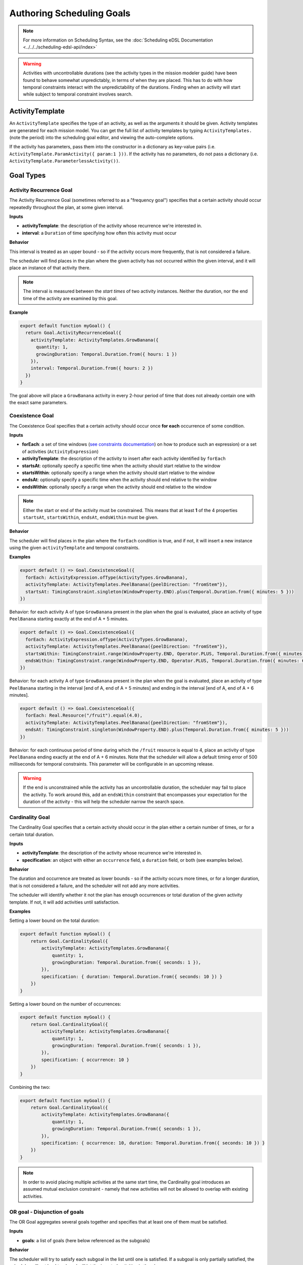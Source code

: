 ==========================
Authoring Scheduling Goals
==========================


.. note::

  For more information on Scheduling Syntax, see the :doc:`Scheduling eDSL Documentation <../../../scheduling-edsl-api/index>`

.. warning::
  Activities with uncontrollable durations (see the activity types in the mission modeler guide) have
  been found to behave somewhat unpredictably, in terms of when they are placed. This has to do with how temporal
  constraints interact with the unpredictability of the durations.  Finding when an activity will start while subject
  to temporal constraint involves search.


ActivityTemplate
================

An ``ActivityTemplate`` specifies the type of an activity, as well as the arguments it should be given. Activity
templates are generated for each mission model. You can get the full list of activity templates by typing
``ActivityTemplates.`` (note the period) into the scheduling goal editor, and viewing the auto-complete options.

If the activity has parameters, pass them into the constructor in a dictionary as key-value pairs
(i.e. ``ActivityTemplate.ParamActivity({ param:1 }))``. If the activity has no parameters, do not pass a
dictionary (i.e. ``ActivityTemplate.ParameterlessActivity())``.

Goal Types
==========

Activity Recurrence Goal
------------------------
The Activity Recurrence Goal (sometimes referred to as a "frequency goal") specifies that a certain activity
should occur repeatedly throughout the plan, at some given interval.

**Inputs**

- **activityTemplate**: the description of the activity whose recurrence we're interested in.
- **interval**: a ``Duration`` of time specifying how often this activity must occur

**Behavior**

This interval is treated as an upper bound - so if the activity occurs more frequently, that is not considered
a failure.

The scheduler will find places in the plan where the given activity has not occurred within the given interval,
and it will place an instance of that activity there.

.. note::
  The interval is measured between the *start times* of two activity instances. Neither the duration, nor
  the end time of the activity are examined by this goal.

**Example**

.. code-block:: typescript

  export default function myGoal() {
    return Goal.ActivityRecurrenceGoal({
      activityTemplate: ActivityTemplates.GrowBanana({
        quantity: 1,
        growingDuration: Temporal.Duration.from({ hours: 1 })
      }),
      interval: Temporal.Duration.from({ hours: 2 })
    })
  }

The goal above will place a ``GrowBanana`` activity in every 2-hour period of time that does not already contain one
with the exact same parameters.

Coexistence Goal
----------------
The Coexistence Goal specifies that a certain activity should occur once **for each** occurrence of some condition.

**Inputs**

* **forEach**: a set of time windows (`see constraints documentation <../../constraints/writing-constraints>`_) on how to produce such an expression) or a set of activities (``ActivityExpression``)
* **activityTemplate**: the description of the activity to insert after each activity identified by ``forEach``
* **startsAt**: optionally specify a specific time when the activity should start relative to the window
* **startsWithin**: optionally specify a range when the activity should start relative to the window
* **endsAt**: optionally specify a specific time when the activity should end relative to the window
* **endsWithin**: optionally specify a range when the activity should end relative to the window

.. note::
  Either the start or end of the activity must be constrained. This means that at least **1** of the 4
  properties ``startsAt``, ``startsWithin``, ``endsAt``, ``endsWithin`` must be given.

**Behavior**

The scheduler will find places in the plan where the ``forEach`` condition is true, and if not, it will insert a new
instance using the given ``activityTemplate`` and temporal constraints.

**Examples**

.. code-block:: typescript

  export default () => Goal.CoexistenceGoal({
    forEach: ActivityExpression.ofType(ActivityTypes.GrowBanana),
    activityTemplate: ActivityTemplates.PeelBanana({peelDirection: "fromStem"}),
    startsAt: TimingConstraint.singleton(WindowProperty.END).plus(Temporal.Duration.from({ minutes: 5 }))
  })

Behavior: for each activity A of type ``GrowBanana`` present in the plan when the goal is evaluated, place an activity
of type ``PeelBanana`` starting exactly at the end of A + 5 minutes.

.. code-block:: typescript

  export default () => Goal.CoexistenceGoal({
    forEach: ActivityExpression.ofType(ActivityTypes.GrowBanana),
    activityTemplate: ActivityTemplates.PeelBanana({peelDirection: "fromStem"}),
    startsWithin: TimingConstraint.range(WindowProperty.END, Operator.PLUS, Temporal.Duration.from({ minutes: 5 })),
    endsWithin: TimingConstraint.range(WindowProperty.END, Operator.PLUS, Temporal.Duration.from({ minutes: 6 }))
  })

Behavior: for each activity A of type ``GrowBanana`` present in the plan when the goal is evaluated, place an activity
of type ``PeelBanana`` starting in the interval [end of A, end of A + 5 minutes] and ending in the interval [end of A,
end of A + 6 minutes].

.. code-block:: typescript

  export default () => Goal.CoexistenceGoal({
    forEach: Real.Resource("/fruit").equal(4.0),
    activityTemplate: ActivityTemplates.PeelBanana({peelDirection: "fromStem"}),
    endsAt: TimingConstraint.singleton(WindowProperty.END).plus(Temporal.Duration.from({ minutes: 5 }))
  })

Behavior: for each continuous period of time during which the ``/fruit`` resource is equal to 4, place an activity of
type ``PeelBanana`` ending exactly at the end of A + 6 minutes. Note that the scheduler will allow a default timing
error of 500 milliseconds for temporal constraints. This parameter will be configurable in an upcoming release.

.. warning::
  If the end is unconstrained while the activity has an uncontrollable duration, the scheduler may fail
  to place the activity. To work around this, add an ``endsWithin`` constraint that encompasses your expectation for
  the duration of the activity - this will help the scheduler narrow the search space.

Cardinality Goal
----------------
The Cardinality Goal specifies that a certain activity should occur in the plan either a certain number of times,
or for a certain total duration.

**Inputs**

- **activityTemplate**: the description of the activity whose recurrence we're interested in.
- **specification**: an object with either an ``occurrence`` field, a ``duration`` field, or both (see examples below).

**Behavior**

The duration and occurrence are treated as lower bounds - so if the activity occurs more times, or for a longer
duration, that is not considered a failure, and the scheduler will not add any more activities.

The scheduler will identify whether it not the plan has enough occurrences or total duration of the given activity
template. If not, it will add activities until satisfaction.

**Examples**

Setting a lower bound on the total duration:

.. code-block:: typescript

  export default function myGoal() {
      return Goal.CardinalityGoal({
          activityTemplate: ActivityTemplates.GrowBanana({
              quantity: 1,
              growingDuration: Temporal.Duration.from({ seconds: 1 }),
          }),
          specification: { duration: Temporal.Duration.from({ seconds: 10 }) }
      })
  }

Setting a lower bound on the number of occurrences:

.. code-block:: typescript

  export default function myGoal() {
      return Goal.CardinalityGoal({
          activityTemplate: ActivityTemplates.GrowBanana({
              quantity: 1,
              growingDuration: Temporal.Duration.from({ seconds: 1 }),
          }),
          specification: { occurrence: 10 }
      })
  }

Combining the two:

.. code-block:: typescript

  export default function myGoal() {
      return Goal.CardinalityGoal({
          activityTemplate: ActivityTemplates.GrowBanana({
              quantity: 1,
              growingDuration: Temporal.Duration.from({ seconds: 1 }),
          }),
          specification: { occurrence: 10, duration: Temporal.Duration.from({ seconds: 10 }) }
      })
  }

.. note::
  In order to avoid placing multiple activities at the same start time, the Cardinality goal introduces an
  assumed mutual exclusion constraint - namely that new activities will not be allowed to overlap with existing
  activities.

OR goal - Disjunction of goals
------------------------------

The OR Goal aggregates several goals together and specifies that at least one of them must be satisfied.

**Inputs**

- **goals**: a list of goals (here below referenced as the subgoals)

**Behavior**

The scheduler will try to satisfy each subgoal in the list until one is satisfied. If a subgoal is only partially
satisfied, the scheduler will not backtrack and will let the inserted activities in the plan.

**Examples**

.. code-block:: typescript

  export default function myGoal() {
      return Goal.CardinalityGoal({
               activityTemplate: ActivityTemplates.GrowBanana({
                 quantity: 1,
                 growingDuration: Temporal.Duration.from({ hours: 1 }),
             }),
            specification: { occurrence : 10 }
            }).or(
             Goal.ActivityRecurrenceGoal({
              activityTemplate: ActivityTemplates.GrowBanana({
              quantity: 1,
              growingDuration: Temporal.Duration.from({ hours: 1 }),
            }),
            interval: Temporal.Duration.from({ hours: 2 })
          }))
  }

If the plan has a 24-hour planning horizon, the OR goal above will try placing activities of the ``GrowBanana`` type.
The first subgoal will try placing 10 1-hour occurrences. If it fails to do so, because the planning horizon is maybe
too short, it will then try to schedule 1 activity every 2 hours for the duration of the planning horizon.

It may fail to achieve both subgoals but as the scheduler does not backtrack for now, activities inserted by any of
the subgoals are kept in the plan.

AND goal - Conjunction of goals
-------------------------------

The AND Goal aggregates several goals together and specifies that at least one of them must be satisfied.

**Inputs**

- **goals**: an ordered list of goals (here below referenced as the subgoals)

**Behavior**

The scheduler will try to satisfy each subgoal in the list. If a subgoal is only partially satisfied, the scheduler
will not backtrack and will let the inserted activities in the plan. If all the subgoals are satisfied, the AND goal
will appear satisfied. If one or several subgoals have not been satisfied, the AND goal will appear unsatisfied.

**Examples**

.. code-block:: typescript

  export default function myGoal() {
      return Goal.CoexistenceGoal({
        forEach: Real.Resource("/fruit").equal(4.0),
        activityTemplate: ActivityTemplates.PeelBanana({peelDirection: "fromStem"}),
        endsAt: TimingConstraint.singleton(WindowProperty.END).plus(Temporal.Duration.from({ minutes: 5 }))
      }).and(
        Goal.CardinalityGoal({
              activityTemplate: ActivityTemplates.PeelBanana({peelDirection: "fromStem"}),
              specification: { occurrence : 10 }
            }))
  }

The AND goal above has two subgoals. The coexistence goal will place activities of type ``PeelBanana`` everytime the
``/fruit`` resource is equal to 4. The second goal will place 10 occurrences of the same kind of activities ``PeelBanana``.
The first subgoal will be evaluated first and will place a certain number of ``PeelBanana`` activities in the plan. When
the second goal will be evaluated, it will count already present ``PeelBanana`` activities and insert the missing number.
Imagine the first goals leads to inserting 2 activities. The second goal will then have to place 8 activities to be
satisfied.

Restricting when a goal is applied
==================================

By default, a goal applies on the whole planning horizon. The Aerie scheduler provides support for restricting *when*
a goal applies with the ``.applyWhen()`` method in the ``Goal`` class. This node allows users to provide a set of windows
(`see constraints documentation <../../constraints/writing-constraints>`_) which could be a time
or a resource-based window.

The ``.applyWhen()`` method, takes one argument: the windows (in the form of an expression) that the goal should apply
over. What follows is an example that applies a daily recurrence goal only when a given resource is greater than 2.
If the resource is less than two, then the goal is no longer applied.

.. code-block:: typescript

  export default function myGoal() {
      return Goal.ActivityRecurrenceGoal({
              activityTemplate: ActivityTemplates.GrowBanana({
              quantity: 1,
              growingDuration: Temporal.Duration.from({ hours: 1 }), //1 hour in microseconds
            }),
            interval: Temporal.Duration.from({ hours: 2 }) // 2 hours in microseconds
          }).applyWhen(Real.Resource("/fruit").greaterThan(2))
  }

.. note::
  If you are trying to schedule an activity, or a recurrence within a window but that window cuts off either the
  activity or the recurrence interval (depending on the goal type), it will not be scheduled. For example, if you
  had a recurrence interval of 3 seconds, scheduling a 2 second activity each recurrence, and had the following window,
  you'd get the following:

.. code-block::

  RECURRENCE INTERVAL: [++-++-++-]
  GOAL WINDOW:         [+++++----]
  RESULT:              [++-------]

That, is, the second activity won't be scheduled as the goal window cuts off its recurrence interval. Scheduling is
*local*, not global. This means for every window that is matched (as it is possible to have disjoint
windows, imagine a resource that fluctuates upward and downward but only applying that goal when the resource is over
a certain value), the goal is applied individually. So, for that same recurrence interval setup as before, we could
have:

.. code-block::

  RECURRENCE INTERVAL: [++-++-++-++-]
  GOAL WINDOW:         [+++++--+++--]
  RESULT:              [++-----++---] //(the second one is applied independently of the first!)

When mapping out a temporal window to apply a goal over, keep in mind that the ending boundary of the goal is
*exclusive*, i.e. if I want to apply a goal in the window of 10-12 seconds, it will apply only on seconds 10 and 11.
This is in line with the `fencepost problem <https://en.wikipedia.org/wiki/Off-by-one_error#Fencepost_error>`__.
